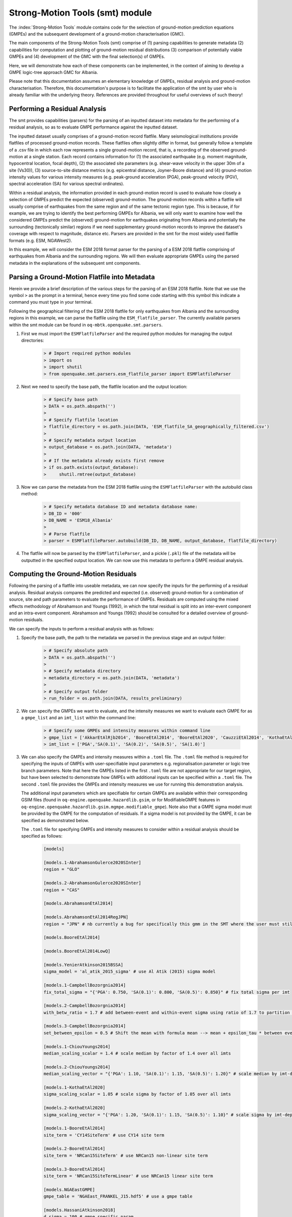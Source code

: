 Strong-Motion Tools (smt) module
################################

The :index:`Strong-Motion Tools` module contains code for the selection of ground-motion prediction equations (GMPEs) and the subsequent development of a ground-motion characterisation (GMC). 

The main components of the Strong-Motion Tools (smt) comprise of (1) parsing capabilities to generate metadata (2) capabilities for computation and plotting of ground-motion residual distributions (3) comparison of potentially viable GMPEs and (4) development of the GMC with the final selection(s) of GMPEs.

Here, we will demonstrate how each of these components can be implemented, in the context of aiming to develop a GMPE logic-tree approach GMC for Albania.

Please note that this documentation assumes an elementary knowledge of GMPEs, residual analysis and ground-motion characterisation. Therefore, this documentation's purpose is to facilitate the application of the smt by user who is already familiar with the underlying theory. References are provided throughout for useful overviews of such theory!

Performing a Residual Analysis
*********************************************
The smt provides capabilities (parsers) for the parsing of an inputted dataset into metadata for the performing of a residual analysis, so as to evaluate GMPE performance against the inputted dataset.

The inputted dataset usually comprises of a ground-motion record flatfile. Many seismological institutions provide flatfiles of processed ground-motion records. These flatfiles often slightly differ in format, but generally follow a template of a .csv file in which each row represents a single ground-motion record, that is, a recording of the observed ground-motion at a single station. Each record contains information for (1) the associated earthquake (e.g. moment magnitude, hypocentral location, focal depth), (2) the associated site parameters (e.g. shear-wave velocity in the upper 30m of a site (Vs30)), (3) source-to-site distance metrics (e.g. epicentral distance, Joyner-Boore distance) and (4) ground-motion intensity values for various intensity measures (e.g. peak-ground acceleration (PGA), peak-ground velocity (PGV), spectral acceleration (SA) for various spectral ordinates).  

Within a residual analysis, the information provided in each ground-motion record is used to evaluate how closely a selection of GMPEs predict the expected (observed) ground-motion. The ground-motion records within a flatfile will usually comprise of earthquakes from the same region and of the same tectonic region type. This is because, if for example, we are trying to identify the best performing GMPEs for Albania, we will only want to examine how well the considered GMPEs predict the (observed) ground-motion for earthquakes originating from Albania and potentially the surrounding (tectonically similar) regions if we need supplementary ground-motion records to improve the dataset's coverage with respect to magnitude, distance etc.
Parsers are provided in the smt for the most widely used flatfile formats (e.g. ESM, NGAWest2).

In this example, we will consider the ESM 2018 format parser for the parsing of a ESM 2018 flatfile comprising of earthquakes from Albania and the surrounding regions. We will then evaluate appropriate GMPEs using the parsed metadata in the explanations of the subsequent smt components.
   
Parsing a Ground-Motion Flatfile into Metadata
**********************************************

Herein we provide a brief description of the various steps for the parsing of an ESM 2018 flatfile. Note that we use the symbol ``>`` as the prompt in a terminal, hence every time you find some code starting with this symbol this indicate a command you must type in your terminal. 

Following the geographical filtering of the ESM 2018 flatfile for only earthquakes from Albania and the surrounding regions in this example, we can parse the flatfile using the ``ESM_flatfile_parser``. The currently available parsers within the smt module can be found in ``oq-mbtk.openquake.smt.parsers``.

1. First we must import the ``ESMFlatfileParser`` and the required python modules for managing the output directories:
    
    .. code-block:: ini
    
        > # Import required python modules
        > import os
        > import shutil
        > from openquake.smt.parsers.esm_flatfile_parser import ESMFlatfileParser

2. Next we need to specify the base path, the flatfile location and the output location:

    .. code-block:: ini
    
        > # Specify base path
        > DATA = os.path.abspath('')
        >
        > # Specify flatfile location
        > flatfile_directory = os.path.join(DATA, 'ESM_flatfile_SA_geographically_filtered.csv')
        >
        > # Specify metadata output location
        > output_database = os.path.join(DATA, 'metadata')
        >
        > # If the metadata already exists first remove
        > if os.path.exists(output_database):
        >     shutil.rmtree(output_database)

3. Now we can parse the metadata from the ESM 2018 flatfile using the ``ESMFlatfileParser`` with the autobuild class method:

    .. code-block:: ini
    
        > # Specify metadata database ID and metadata database name:
        > DB_ID = '000'
        > DB_NAME = 'ESM18_Albania'
        >
        > # Parse flatfile
        > parser = ESMFlatfileParser.autobuild(DB_ID, DB_NAME, output_database, flatfile_directory)

4. The flatfile will now be parsed by the ``ESMFlatfileParser``, and a pickle (``.pkl``) file of the metadata will be outputted in the specified output location. We can now use this metadata to perform a GMPE residual analysis.

Computing the Ground-Motion Residuals
*************************************

Following the parsing of a flatfile into useable metadata, we can now specify the inputs for the performing of a residual analysis. Residual analysis compares the predicted and expected (i.e. observed) ground-motion for a combination of source, site and path parameters to evaluate the performance of GMPEs. Residuals are computed using the mixed effects methodology of Abrahamson and Youngs (1992), in which the total residual is split into an inter-event component and an intra-event component. Abrahamson and Youngs (1992) should be consulted for a detailed overview of ground-motion residuals.

We can specify the inputs to perform a residual analysis with as follows:
    
1. Specify the base path, the path to the metadata we parsed in the previous stage and an output folder:

    .. code-block:: ini
    
        > # Specify absolute path
        > DATA = os.path.abspath('')
        >
        > # Specify metadata directory
        > metadata_directory = os.path.join(DATA, 'metadata')
        >
        > # Specify output folder
        > run_folder = os.path.join(DATA, results_preliminary)

2. We can specify the GMPEs we want to evaluate, and the intensity measures we want to evaluate each GMPE for as a ``gmpe_list`` and an ``imt_list`` within the command line:

    .. code-block:: ini
    
        > # Specify some GMPEs and intensity measures within command line
        > gmpe_list = ['AkkarEtAlRjb2014', 'BooreEtAl2014', 'BooreEtAl2020', 'CauzziEtAl2014', 'KothaEtAl2020regional', 'LanzanoEtAl2019_RJB_OMO']
        > imt_list = ['PGA','SA(0.1)', 'SA(0.2)', 'SA(0.5)', 'SA(1.0)']
        
3. We can also specify the GMPEs and intensity measures within a ``.toml`` file. The ``.toml`` file method is required for specifying the inputs of GMPEs with user-specifiable input parameters e.g. regionalisation parameter or logic tree branch parameters. Note that here the GMPEs listed in the first ``.toml`` file are not appropriate for our target region, but have been selected to demonstrate how GMPEs with additional inputs can be specified within a ``.toml`` file. The second ``.toml`` file provides the GMPEs and intensity measures we use for running this demonstration analysis.

   The additional input parameters which are specifiable for certain GMPEs are available within their corresponding GSIM files (found in ``oq-engine.openquake.hazardlib.gsim``, or for ModifiableGMPE features in ``oq-engine.openquake.hazardlib.gsim.mgmpe.modifiable_gmpe``). Note also that a GMPE sigma model must be provided by the GMPE for the computation of residuals. If a sigma model is not provided by the GMPE, it can be specified as demonstrated below.
   
   The ``.toml`` file for specifying GMPEs and intensity measures to consider within a residual analysis should be specified as follows:
   
    .. code-block:: ini
    
        [models]
    
        [models.1-AbrahamsonGulerce2020SInter]
        region = "GLO"
        
        [models.2-AbrahamsonGulerce2020SInter]
        region = "CAS"
        
        [models.AbrahamsonEtAl2014]
        
        [models.AbrahamsonEtAl2014RegJPN]
        region = "JPN" # nb currently a bug for specifically this gmm in the SMT where the user must still specify the region param despite the class name differentiating as regionalised variant (will be fixed!)
        
        [models.BooreEtAl2014]
        
        [models.BooreEtAl2014LowQ]
        
        [models.YenierAtkinson2015BSSA]
        sigma_model = 'al_atik_2015_sigma' # use Al Atik (2015) sigma model

        [models.1-CampbellBozorgnia2014]
        fix_total_sigma = "{'PGA': 0.750, 'SA(0.1)': 0.800, 'SA(0.5)': 0.850}" # fix total sigma per imt
        
        [models.2-CampbellBozorgnia2014]
        with_betw_ratio = 1.7 # add between-event and within-event sigma using ratio of 1.7 to partition total sigma
                
        [models.3-CampbellBozorgnia2014]
        set_between_epsilon = 0.5 # Shift the mean with formula mean --> mean + epsilon_tau * between event
                               
        [models.1-ChiouYoungs2014]
        median_scaling_scalar = 1.4 # scale median by factor of 1.4 over all imts
        
        [models.2-ChiouYoungs2014]
        median_scaling_vector = "{'PGA': 1.10, 'SA(0.1)': 1.15, 'SA(0.5)': 1.20}" # scale median by imt-dependent factor
        
        [models.1-KothaEtAl2020]
        sigma_scaling_scalar = 1.05 # scale sigma by factor of 1.05 over all imts
        
        [models.2-KothaEtAl2020]
        sigma_scaling_vector = "{'PGA': 1.20, 'SA(0.1)': 1.15, 'SA(0.5)': 1.10}" # scale sigma by imt-dependent factor
        
        [models.1-BooreEtAl2014]
        site_term = 'CY14SiteTerm' # use CY14 site term
        
        [models.2-BooreEtAl2014]
        site_term = 'NRCan15SiteTerm' # use NRCan15 non-linear site term
        
        [models.3-BooreEtAl2014]
        site_term = 'NRCan15SiteTermLinear' # use NRCan15 linear site term
        
        [models.NGAEastGMPE]
        gmpe_table = 'NGAEast_FRANKEL_J15.hdf5' # use a gmpe table
            
        [models.HassaniAtkinson2018]
        d_sigma = 100 # gmpe specific param
        kappa0 = 0.04
        
        [models.KothaEtAl2020ESHM20] # ESHM20 model
        sigma_mu_epsilon = 2.85697 
        c3_epsilon = 1.72    
        region = 4 # Note that within the residuals toml we specify the region here, whereas in the comparison module toml (below) we specify the region for all ESHM20 GMMs uniformly using the eshm20_region param
        
        [imts]
        imt_list = ['PGA', 'SA(0.2)', 'SA(0.5)', 'SA(1.0']    
        
    Adhering to this formatting, we here provide the GMPEs and intensity measures we consider within the subsequent analysis:
    
    .. code-block:: ini
    
        [models]
    
        [models.AbrahamsonEtAl2014]
    
        [models.AkkarEtAlRjb2014]
    
        [models.AmeriEtAl2017Rjb]
    
        [models.BindiEtAl2014Rjb]
    
        [models.BooreEtAl2014]
    
        [models.BooreEtAl2020]
    
        [models.CauzziEtAl2014]
    
        [models.CampbellBozorgnia2014]
    
        [models.ChiouYoungs2014]
    
        [models.HassaniAtkinson2020Asc]
    
        [models.KaleEtAl2015Turkey]
    
        [models.KothaEtAl2020regional]
    
        [models.LanzanoEtAl2019_RJB_OMO]
    
        [imts]
        imt_list = ["PGA","SA(0.1)","SA(0.2)","SA(0.5)","SA(1.0)","SA(2.0)"]    
    
4. Following specification of the GMPEs and intensity measures, we can now compute the ground-motion residuals using the Residuals module.

   We first need to get the metadata from the parsed ``.pkl`` file (stored within the metadata folder):

    .. code-block:: ini
       
       > # Import required python modules
       > import pickle
       > import openquake.smt.residuals.gmpe_residuals as res
       > import openquake.smt.residuals.residual_plotter as rspl
       >   
       > # Create path to metadata file
       > metadata = os.path.join(metadata_directory, 'metadatafile.pkl')
       >
       > # Load metadata
       > sm_database = pickle.load(open(metadata, "rb"))
       >
       > # If the output folder already exists delete, then create output folder
       > if os.path.exists(run_folder):
       >    shutil.rmtree(run_folder)
       > os.mkdir(run_folder)

5. Now we compute the residuals using the specified GMPEs and intensity measures for the metadata we have parsed from the flatfile:

   Note that here ``resid1`` is the residuals object which stores (1) the observed ground-motions and associated metadata from the parsed flatfile, (2) the corresponding predicted ground-motion per GMPE and (3) the computed residual components per GMPE per intensity measure. The residuals object also stores the gmpe_list (e.g. resid1.gmpe_list) and the imt_list (resid1.imts) if these inputs are specified within a ``.toml`` file. 

    .. code-block:: ini
       
       > # Compute residuals using GMPEs and intensity measures specified in command line
       > resid1 = res.Residuals(gmpe_list, imt_list)
       > resid1.get_residuals(sm_database)
       >
       > # OR compute residuals using GMPEs and intensity measures specified in .toml file
       > filename = os.path.join(DATA,'gmpes_and_imts_to_test.toml') # path to .toml file
       > resid1 = res.Residuals.from_toml(filename)
       > resid1.get_residuals(sm_database)

Plotting of Residuals
*********************

1. Now we have computed the residuals, we can generate various basic plots describing the residual distribution.

   We can generate plots of the probability density function plots (for total, inter- and intra-event residuals), which compare the computed residual distribution to a standard normal distribution.
   
   Note that ``filename`` (position 3 argument in rspl.ResidualPlot) should specify the output directory and filename for the generated figure in each instance.

   Probability density function plots can be generated as follows:

    .. code-block:: ini
       
       > # If using .toml for inputs we first create equivalent gmpe_list and imt_list using residuals object attributes
       > gmpe_list = {}
       > for idx, gmpe in enumerate(resid1.gmpe_list):
       >    gmpe_list[idx] = resid1.gmpe_list[gmpe]
       > gmpe_list = list[gmpe_list]
       >
       > imt_list = {}
       > for idx, imt in enumerate(resid1.imts):
       >    imt_list[idx] = resid1.imt_list[imt]
       > imt_list = list(imt_list)
       >
       > # Plot residual probability density function for a specified GMPE from gmpe_list and intensity measure from imt_list
       > rspl.ResidualPlot(resid1, gmpe_list[5], imt_list[0], filename, filetype = 'jpg') # Plot for gmpe in position 5 in gmpe_list and intensity measure in position 0 in imt_list
        
Residual distribution plot for Boore et al. 2020 and PGA:
    .. image:: /contents/smt_images/[BooreEtAl2020]_PGA_bias+sigma.jpeg
    
2. We can also plot the probability density functions over all considered spectral periods at once, so as to better examine how the residual distributions vary per GMPE over each spectral period:
   
    .. code-block:: ini
       
       > # Plot residual probability density functions over spectral periods:
       > rspl.PlotResidualPDFWithSpectralPeriod(resid1, filename)
       >
       > # Generate .csv of residual probability density function per imt per GMPE 
       > rspl.PDFTable(resid1, filename) 

Plot of residual distributions versus spectral acceleration: 
    .. image:: /contents/smt_images/all_gmpes_PDF_vs_imt_plot.jpg

3. Plots for residual trends (again for total, inter- and intra-event components) with respect to the most important GMPE inputs can also be generated in a similar manner. Here we will demonstrate for magnitude:
   
    .. code-block:: ini
       
       > # Plot residuals w.r.t. magnitude from gmpe_list and imt_list
       > rspl.ResidualWithMagnitude(resid1, gmpe_list[5], imt_list[0], filename, filetype = 'jpg')
       
    Residuals w.r.t. magnitude for Boore et al. 2020 and PGA:
        .. image:: /contents/smt_images/[BooreEtAl2020]_PGA_wrt_mag.jpeg
    
4. The functions for plotting of residuals w.r.t. distance, focal depth and Vs30 are called in a similar manner:
   
    .. code-block:: ini
       
       > # From gmpe_list and imt_list:
       > rspl.ResidualWithDistance(resid1, gmpe_list[5], imt_list[0], filename, filetype = 'jpg')
       > rspl.ResidualWithDepth(resid1, gmpe_list[5], imt_list[0],  filename, filetype = 'jpg')
       > rspl.ResidualWithVs30(resid1, gmpe_list[5], imt_list[0],  filename, filetype = 'jpg')

    Residuals w.r.t. distance for Boore et al. 2020 and PGA:
        .. image:: /contents/smt_images/[BooreEtAl2020]_PGA_wrt_dist.jpeg
        
    Residuals w.r.t. depth for Boore et al. 2020 and PGA:
        .. image:: /contents/smt_images/[BooreEtAl2020]_PGA_wrt_depth.jpeg
        
    Residuals w.r.t. Vs30 for Boore et al. 2020 and PGA:
        .. image:: /contents/smt_images/[BooreEtAl2020]_PGA_wrt_vs30.jpeg    

Single Station Residual Analysis
********************************

1. The smt's residual module also offers capabilities for performing single station residual analysis (SSA).

   We can first specify a threshold for the minimum number of records each site must have to be considered in the SSA:
   
    .. code-block:: ini
    
       > # Import SMT functions required for SSA
       > from openquake.smt.strong_motion_selector import rank_sites_by_record_count
       >
       > # Specify threshold for min. num. records
       > threshold = 20
       >
       > # Get the sites meeting threshold (for same parsed database as above!)
       > top_sites = rank_sites_by_record_count(sm_database, threshold)
       
2. Following selection of sites using a threshold value, we can perform the SSA.

   We can compute the non-normalised intra-event residual per record associated with the selected sites :math:`\delta W_{es}`, the mean average (again non-normalised) intra-event residual per site :math:`\delta S2S_S` and a residual variability :math:`\delta W_{o,es}` (which is computed per record by subtracting the site-average intra-event residual from the corresponding inter-event residual). For more details on these intra-event residual components please consult Rodriguez-Marek et al. (2011), which is referenced repeatedly throughout the following section.

   The standard deviation of all :math:`\delta W_{es}` values should in theory exactly equal the standard deviation of the GMPE's intra-event standard deviation.

   The :math:`\delta S2S_S` term is characteristic of each site, and should equal 0 with a standard deviation of :math:`\phi_{S2S}`. A non-zero value for :math:`\delta S2S_S` is indicative of a bias in the prediction of the observed ground-motions at the considered site.
   
   Finally, the standard deviation of the :math:`\delta W_{o,es}` term (:math:`\phi_{SS}`) is representative of the single-station standard deviation of the GMPE, and is an estimate of the non-ergodic standard deviation of the model.

   As previously, we can specify the GMPEs and intensity measures to compute the residuals per site for using either a GMPE list and intensity measure list, or from a ``.toml`` file.
    
    .. code-block:: ini
    
       > # Create SingleStationAnalysis object from gmpe_list and imt_list
       > ssa1 = res.SingleStationAnalysis(top_sites.keys(), gmpe_list, imt_list)
       >
       > # OR create SingleStationAnalysis object from .toml
       > filename = os.path.join(DATA, 'SSA_inputs.toml') # path to input .toml
       > ssa1 = res.SingleStationAnalysis.from_toml(top_sites.keys(), filename)
       >
       > Get the total, inter-event and intra-event residuals for each site
       > ssa1.get_site_residuals(sm_database)
       >
       > Get single station residual statistics for each site and export to .csv
       > csv_output = os.path.join(DATA, 'SSA_statistics.csv')
       > ssa1.residual_statistics(True, csv_output)
      
3. We can plot the computed residual statistics as follows:

    .. code-block:: ini
    
       > # First plot (normalised) total, inter-event and intra-event residuals for each site
       > rspl.ResidualWithSite(ssa1, gmpe_list[0], imt_list[2], filename, filetype = 'jpg')
       >
       > # Then plot non-normalised intra-event per site, average intra-event per site and residual variability per site
       > rspl.IntraEventResidualWithSite(ssa1, gmpe_list[0], imt_list[2], filename, filetype = 'jpg')

    Normalised residuals per considered site for Boore et al. 2020 and PGA:
        .. image:: /contents/smt_images/[BooreEtAl2020]_PGA_AllResPerSite.jpg
        
    Intra-event residuals components per considered site for Boore et al. 2020 and PGA:
        .. image:: /contents/smt_images/[BooreEtAl2020]_PGA_IntraResCompPerSite.jpg
    
GMPE Performance Ranking Metrics
********************************

    The smt contains implementations of several published GMPE ranking methodologies, which allow additional inferences to be drawn from the computed residual distributions. Brief summaries of each ranking metric are provided here, but the corresponding publications should be consulted for more information.

The Likelihood Method (Scherbaum et al. 2004)
=============================================

   The Likelihood method is used to assess the overall goodness of fit for a model (GMPE) to the dataset (observed) ground-motions. This method considers the probability that the absolute value of a random sample from a normalised residual distribution falls into the interval between the modulus of a particular observation and infinity. The likelihood value should equal 1 for an observation of 0 (i.e. the mean of the normalised residual distribution) and should approach zero for observations further away from the mean. Consequently, if the GMPE exactly matches the observed ground-motions, then the likelihood of a particular observation should be distributed evenly between 0 and 1, with a median value of 0.5
   
   Histograms of the likelihood values per GMPE per intensity measure can be plotted as follows:
 
    .. code-block:: ini
       
       > # From gmpe_list and imt_list:
       > rspl.LikelihoodPlot(resid1, gmpe_list[5], imt_list[0], filename, filetype = 'jpg')

    Likelihood plot for Boore et al. 2020 and PGA:
        .. image:: /contents/smt_images/[BooreEtAl2020]_PGA_likelihood.jpeg
    
The Loglikelihood Method (Scherbaum et al. 2009)
================================================

   The loglikelihood method is used to assess information loss between GMPEs compared to the unknown "true" model. The comparison of information loss per GMPE compared to this true model is represented by the corresponding ground-motion residuals. A GMPE with a lower LLH value provides a better fit to the observed ground-motions (less information loss occurs when using the GMPE). It should be noted that LLH is a comparative measure (i.e. the LLH values have no physical meaning), and therefore LLH is only of use to evaluate two or more GMPEs.

   LLH values per GMPE aggregated over all (specified) intensity measures, LLH-based model weights and LLH per intensity measure can be computed as follows:

    .. code-block:: ini
    
       > # From gmpe_list and imt_list
       > llh, model_weights, model_weights_with_imt = res.get_loglikelihood_values(resid1, imt_list)
       >
       > # OR from .toml:
       > llh, model_weights, model_weights_with_imt = res.get_loglikelihood_values(resid1, resid1.imts)
       >
       > # Generate a .csv table of LLH values
       > rspl.loglikelihood_table(resid1, filename)
       >
       > # Generate a .csv table of LLH-based model weights for GMPE logic tree 
       > rspl.llh_weights_table(resid1, filename)   
       >
       > # Plot LLH vs imt
       > rspl.plot_loglikelihood_with_spectral_period(resid1, filename)

    Loglikelihood versus spectral acceleration plot for considered GMPEs:
       .. image:: /contents/smt_images/all_gmpes_LLH_plot.jpg

Euclidean Distance Based Ranking (Kale and Akkar, 2013)
=======================================================

   The Euclidean distance based ranking (EDR) method considers the probability that the absolute difference between an observed ground-motion and a predicted ground-motion is less than a specific estimate, and is repeated over a discrete set of such estimates (one set per observed ground-motion per GMPE per the specified intensity measure). The total occurrence probability for such a set is the modified Euclidean distance (MDE). The corresponding EDR value is computed by summing the MDE (one per observation), normalising by the number of observations and then introducing an additional parameter (Kappa) to penalise models displaying a larger predictive bias (here kappa is equal to the ratio of the Euclidean distance between obs. and pred. median ground-motion to the Euclidean distance between the obs. and pred. median ground-motion corrected by a predictive model derived from a linear regression of the observed data - the parameter kappa^0.5 therefore provides the performance of the median prediction per GMPE).

   EDR score, the normal distribution of modified Euclidean distance (MDE Norm) and k^0.5 (k is used henceforth to represent the median predicted ground-motion correction factor "Kappa" within the original methodology) per GMPE aggregated over all considered intensity measures, or per intensity measure can be computed as follows:
   
    .. code-block:: ini
    
       > # Get EDR, MDE Norm and MDE per GMPE aggregated over all imts
       > res.get_edr_values(resid1)
       >
       > # Get EDR, MDE Norm and MDE for each considered imt
       > res.get_edr_values_wrt_spectral_period(resid1)
       >
       > # Generate a .csv table of EDR values for each GMPE
       > rspl.edr_table(resid1, filename=EDR_table_output)
       >
       > # Generate a .csv table of EDR-based model weights for GMPE logic tree
       > rspl.edr_weights_table(resid1, filename)   
       >
       > # Plot EDR score, MDE norm and k^0.5 vs imt
       > rspl.plot_plot_edr_metrics_with_spectral_period(resid1, filename)

    EDR rank versus spectral acceleration plot for considered GMPEs:
       .. image:: /contents/smt_images/all_gmpes_EDR_plot_EDR_value.jpg
       
    EDR correction factor versus spectral acceleration for considered GMPEs:
       .. image:: /contents/smt_images/all_gmpes_EDR_plot_EDR_correction_factor.jpg   
       
    MDE versus spectral acceleration for considered GMPEs:
       .. image:: /contents/smt_images/all_gmpes_EDR_plot_MDE.jpg      

Comparing GMPEs
***************

1. Alongside the smt's capabilities for evaluating GMPEs in terms of residuals (within the residual module as demonstrated above), we can also evaluate GMPEs with respect to the predicted ground-motion for a given earthquake scenario. The tools for comparing GMPEs are found within the Comparison module.
    
    .. code-block:: ini
    
       > # Import GMPE comparison tools
       > from openquake.smt.comparison import compare_gmpes as comp

2. The tools within the Comparison module include Sammon's Maps, hierarchical clustering plots and matrix plots of Euclidean distance for the median (and 16th and 84th percentiles) of predicted ground-motion per GMPE per intensity measure. Plotting capabilities for response spectra and attenuation curves (trellis plots) are also provided in this module.

   The inputs for these comparitive tools must be specified within a single ``.toml`` file as specified below. GMPE parameters can be specified as within the example ``.toml`` file provided above for us in residual analysis. In the ``.toml`` file we have specified the source parameters for earthquakes characteristic of Albania (compressional thrust faulting with magnitudes of interest w.r.t. seismic hazard in the range of Mw 5 to Mw 7), and we have specified some GMPEs which were found to perform well in the residual analysis against Albania ground-motion data. To plot a GMPE logic tree we must assign model weights using ``lt_weight_gmc1`` or '``lt_weight_gmc2`` in each GMPE depending on if we want to plot the GMPE within GMC logic tree #1 or #2 (up to 2 GMC logic trees can currently be plotted within one trellis or response spectra plot at a time). To plot only the final logic tree and not the individual GMPEs comprising it, we use ``lt_weight_gmc1_plot_lt_only`` or ``lt_weight_gmc2_plot_lt_only`` instead (depending on which GMC we wish to not plot the individual GMPEs for - see the .toml file below for an example of these potential configurations).

    .. code-block:: ini
    
        ### Input file for comparison of GMPEs using plotting functions in openquake.smt.comparison.compare_gmpes
        [general]
        imt_list = ['PGA', 'SA(0.1)', 'SA(0.5)', 'SA(1.0)']
        max_period = 2 # max period for spectra plots
        minR = 0 # min dist. used in trellis, Sammon's, clusters and matrix plots
        maxR = 300 # max dist. used in trellis, Sammon's, clusters and matrix plots
        dist_type = 'repi' # or rjb, rrup or rhypo (dist type used in trellis plots)
        dist_list = [10, 100, 250] # distance intervals for use in spectra plots
        eshm20_region = 2 # for ESHM20 GMPE regionalisation
        Nstd = 1 # num. of sigma to sample from sigma distribution
        
        # Specify site properties
        [site_properties]
        vs30 = 800
        Z1 = -999
        Z25 = -999
        up_or_down_dip = 1 # 1 = up-dip, 0 = down-dip
        region = 'Global' # get region specific z1pt0 and zpt50 ('Global' or 'Japan') 
        
        # Characterise earthquake for the region of interest as finite rupture
        [source_properties]
        trt = 'None' # Either string of 'None' to use user-provided aratio OR specify a TRT string from ASCR, InSlab, Interface, Stable, Upper_Mantle, Volcanic, Induced, Induced_Geothermal to assign a trt-dependent proxy aratio
        ztor = 'None' # Set to string of 'None' to NOT consider otherwise specify as array matching number of mag and depth values
        strike = -999
        dip =  60
        rake = 90 # Must be provided. Strike and dip can be approximated if either set to -999
        aratio  = 2 # If set to -999 the user-provided trt string will be used to assign a trt-dependent aratio
        trellis_and_rs_mag_list = [5, 6, 7] # mags used only for trellis and response spectra
        trellis_and_rs_depths = [20, 20, 20] # depth per magnitude for trellis and response spectra
        
        # Specify magnitude array for Sammons, Euclidean dist and clustering
        [mag_values_non_trellis_or_spectra_functions]
        mmin = 5
        mmax = 7
        spacing = 0.1
        non_trellis_or_spectra_depths = [[5, 20], [6, 20], [7, 20]] # [[mag, depth], [mag, depth], [mag, depth]] 
        
        # Specify label for gmpes
        [gmpe_labels]
        gmpes_label = ['CA15', 'AK14', 'B20', 'L19', 'K1', 'K2', 'K3', 'K4', 'K5']
        
        # Specify gmpes
        
        # Plot logic tree and individual GMPEs within first GMC logic tree config (gmc1)
        [models.BooreEtAl2020]
            lt_weight_gmc1 = 0.30
            
        [models.LanzanoEtAl2019_RJB_OMO]
            lt_weight_gmc1 = 0.40
        
        # Default ESHM20 logic tree branches considered in gmc1
        [models.1-KothaEtAl2020ESHM20]
            lt_weight_gmc1 = 0.000862
            sigma_mu_epsilon = 2.85697 
            c3_epsilon = 1.72    
        [models.2-KothaEtAl2020ESHM20]   
            lt_weight_gmc1 = 0.067767
            sigma_mu_epsilon = 1.35563
            c3_epsilon = 0
        [models.3-KothaEtAl2020ESHM20]   
            lt_weight_gmc1 = 0.162742
            sigma_mu_epsilon = 0
            c3_epsilon = 0        
        [models.4-KothaEtAl2020ESHM20]
            lt_weight_gmc1 = 0.067767
            sigma_mu_epsilon = -1.35563
            c3_epsilon = 0 
        [models.5-KothaEtAl2020ESHM20]
            lt_weight_gmc1 = 0.000862
            sigma_mu_epsilon = -2.85697 
            c3_epsilon = -1.72    
            
        # Plot logic tree only for second GMC logic tree config (gmc2)
        # Note this additional GMC logic tree config is simply for demonstrative
        # purposes of how multiple logic trees can be plotted at once!
        [models.CauzziEtAl2014]
            lt_weight_gmc2_plot_lt_only = 0.50
            
        [models.AkkarEtAlRjb2014]
            lt_weight_gmc2_plot_lt_only = 0.50
            
        [custom_colors]
        custom_colors_flag = 'False' #(set to "True" for custom colours in plots)
        custom_colors_list = ['lime', 'dodgerblue', 'gold', '0.8']
            
            
3. Trellis Plots 

   Now that we have defined our inputs for GMPE comparison, we can use each tool within the Comparison module to evaluate how similar the GMPEs predict ground-motion for a given ground-shaking scenario.

   We can generate trellis plots (predicted ground-motion by each considered GMPE versus distance) for different magnitudes and intensity measures (specified in the ``.toml`` file).
   
   Note that ``filename`` (both for trellis plotting and in the subsequently demonstrated comparison module plotting functions) is the path to the input ``.toml`` file.    

    .. code-block:: ini
       
       > # Generate trellis plots 
       > comp.plot_trellis(filename, output_directory)

    Trellis plots for input parameters specified in toml file:
       .. image:: /contents/smt_images/TrellisPlots.png
   
4. Spectra Plots

   We can also plot response spectra:

    .. code-block:: ini
    
       > # Generate spectra plots
       > comp.plot_spectra(filename, output_directory) 

    Response spectra plots for input parameters specified in toml file:
        .. image:: /contents/smt_images/ResponseSpectra.png

5. Plot of Spectra from a Record

   The spectra of a processed record can also be plotted along with predictions by the selected GMMs for the same ground-shaking scenario. An example of the input for the record spectra is provided in the demo files:

    .. code-block:: ini
    
       > # Generate plot of observed spectra and predictions by GMMs
       > # Note we use spectra from a record for the 1991 Chamoli EQ in this
       > # example rather than from a record from an earthquake in/near Albania
       > comp.plot_spectra(filename, output_directory, obs_spectra = 'spectra_chamoli_1991_station_UKHI.csv') 

    Response spectra plots for input parameters specified in toml file:
        .. image:: /contents/smt_images/ObsSpectra.png
      

6. Sammon's Maps

   We can plot Sammon's Maps to examine how similar the medians (and 16th and 84th percentiles) of predicted ground-motion of each GMPE are (see Sammon, 1969 and Scherbaum et al. 2010 for more details on the Sammon's mapping procedure).
   
   A larger distance between two plotted GMPEs represents a greater difference in the predicted ground-motion. It should be noted that: (1) more than one 2D configuration can exist for a given set of GMPEs and (2) that the absolute numbers on the axes do not have a physical meaning.
  
   Sammon's Maps can be generated as follows:
   
    .. code-block:: ini
    
       > # Generate Sammon's Maps
       > comp.plot_sammons(filename, output_directory)   

    Sammon's Maps (median predicted ground-motion) for input parameters specified in toml file:
       .. image:: /contents/smt_images/Median_SammonMaps.png
    
7. Hierarchical Clustering

   Dendrograms can be plotted as an alternative tool to evaluate how similarly the predicted ground-motion is by each GMPE.
   
   Within the dendrograms the GMPEs are clustered hierarchically (i.e. the GMPEs which are clustered together at shorter Euclidean distances are more similar than those clustered together at larger Euclidean distances).
  
   Hierarchical clustering plots can be generated as follows:

    .. code-block:: ini
       
       > # Generate dendrograms
       > comp.plot_cluster(filename, output_directory)

    Dendrograms (median predicted ground-motion) for input parameters specified in toml file:
       .. image:: /contents/smt_images/Median_Clustering.png
         
8. Matrix Plots of Euclidean Distance

   In addition to Sammon's Maps and hierarchical clustering, we can also plot the Euclidean distance between the predicted ground-motions by each GMPE in a matrix plot.
   
   Within the matrix plots the darker cells represent a smaller Euclidean distance (and therefore greater similarity) between each GMPE for the given intensity measure.
   
   Matrix plots of Euclidean distance can be generated as follows:   

    .. code-block:: ini
    
       > # Generate matrix plots of Euclidean distance
       > comp.plot_euclidean(filename, output_directory)

    Matrix plots of Euclidean distance between GMPEs (median predicted ground-motion) for input parameters specified in toml file:
       .. image:: /contents/smt_images/Median_Euclidean.png
    
References
==========

Abrahamson, N. A. and R. R. Youngs (1992). “A Stable Algorithm for Regression Analysis Using the Random Effects Model”. In: Bulletin of the Seismological Society of America 82(1), pages 505 – 510.

Kale, O and S. Akkar (2013). “A New Procedure for Selecting and Ranking Ground-Motion Prediction Equations (GMPES): The Euclidean Distance-Based Ranking (EDR) Method”. In: Bulletin of the Seismological Society of America 103(2A), pages 1069 – 1084.

Kotha, S. -R., G. Weatherill, and F. Cotton (2020). "A Regionally Adaptable Ground-Motion Model for Shallow Crustal Earthquakes in Europe." In: Bulletin  of Earthquake Engineering 18, pages 4091 – 4125.

Rodriguez-Marek, A., G. A. Montalva, F. Cotton, and F. Bonilla (2011). “Analysis of Single-Station Standard Deviation using the KiK-Net data”. In: Bulletin of the Seismological Society of America 101(3), pages 1242 –1258.

Sammon, J. W. (1969). "A Nonlinear Mapping for Data Structure Analysis." In: IEEE Transactions on Computers C-18 (no. 5), pages 401 - 409.

Scherbaum, F., F. Cotton, and P. Smit (2004). “On the Use of Response Spectral-Reference Data for the Selection and Ranking of Ground Motion Models for Seismic Hazard Analysis in Regions of Moderate Seismicity: The Case of Rock Motion”. In: Bulletin of the Seismological Society of America 94(6), pages 2164 – 2184.

Scherbaum, F., E. Delavaud, and C. Riggelsen (2009). “Model Selection in Seismic Hazard Analysis: An Information-Theoretic Perspective”. In: Bulletin of the Seismological Society of America 99(6), pages 3234 – 3247.

Scherbaum, F., N. M., Kuehn, M. Ohrnberger and A. Koehler (2010). "Exploring the proximity of ground-motion models using high-dimensional visualization techniques." In: Earthquake Spectra 26(4), pages 1117 – 1138.

Weatherill G., S. -R. Kotha and F. Cotton. (2020). "A Regionally Adaptable  “Scaled Backbone” Ground Motion Logic Tree for Shallow Seismicity in  Europe: Application to the 2020 European Seismic Hazard Model." In: Bulletin of Earthquake Engineering 18, pages 5087 – 5117.